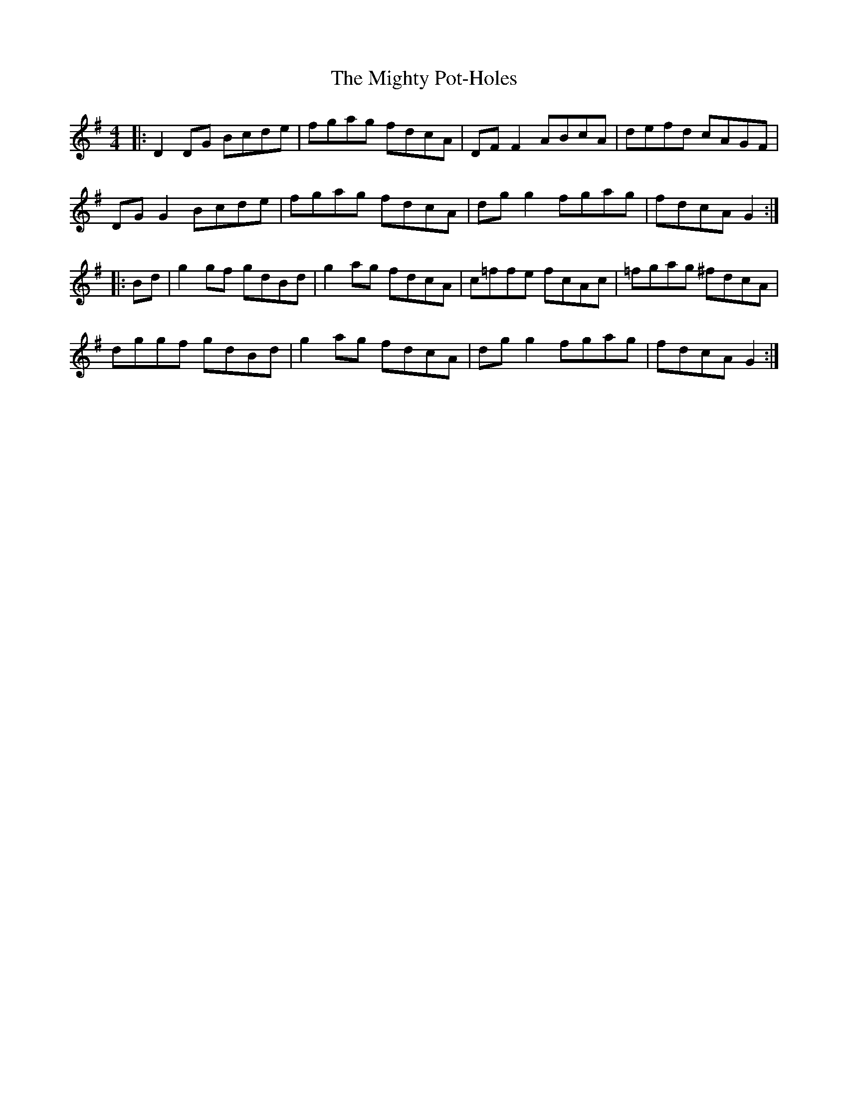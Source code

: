 X: 26687
T: Mighty Pot-Holes, The
R: reel
M: 4/4
K: Gmajor
|:D2 DG Bcde|fgag fdcA|DF F2 ABcA|defd cAGF|
DG G2 Bcde|fgag fdcA|dg g2 fgag|fdcA G2:|
|:Bd|g2 gf gdBd|g2 ag fdcA|c=ffe fcAc|=fgag ^fdcA|
dggf gdBd|g2 ag fdcA|dg g2 fgag|fdcA G2:|

